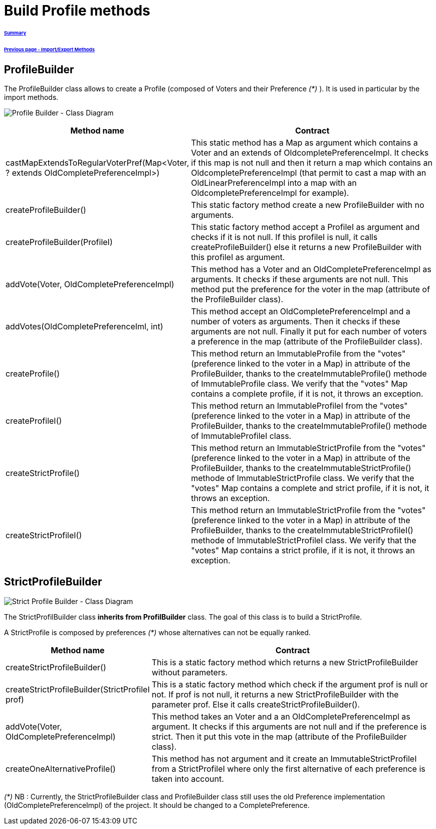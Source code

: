 = Build Profile methods

====== link:../README.adoc[Summary]
====== link:./ImportExportMethods.adoc[Previous page - Import/Export Methods]

== ProfileBuilder

The ProfileBuilder class allows to create a Profile (composed of Voters and their Preference _(*)_ ). It is used in particular by the import methods.

image:../assets/profilebuilder_diag_class.png[Profile Builder - Class Diagram]



[cols="1,2", options="header"] 
|===
|Method name
|Contract


|castMapExtendsToRegularVoterPref(Map<Voter, ? extends OldCompletePreferenceImpl>)
|This static method has a Map as argument which contains a Voter and an extends of OldcompletePreferenceImpl. It checks if this map is not null and then it return a map which contains an OldcompletePreferenceImpl (that permit to cast a map with an OldLinearPreferenceImpl into a map with an OldcompletePreferenceImpl for example). 


|createProfileBuilder()
|This static factory method create a new ProfileBuilder with no arguments.


|createProfileBuilder(ProfileI)
|This static factory method accept a ProfileI as argument and checks if it is not null. If this profileI is null, it calls createProfileBuilder() else it returns a new ProfileBuilder with this profileI as argument.


|addVote(Voter, OldCompletePreferenceImpl)
|This method has a Voter and an OldCompletePreferenceImpl as arguments. It checks if these arguments are not null. This method put the preference for the voter in the map (attribute of the ProfileBuilder class).


|addVotes(OldCompletePreferenceIml, int)
|This method accept an OldCompletePreferenceImpl and a number of voters as arguments. Then it checks if these arguments are not null. Finally it put for each number of voters a preference in the map (attribute of the ProfileBuilder class).


|createProfile()
|This method return an ImmutableProfile from the "votes" (preference linked to the voter in a Map) in attribute of the ProfileBuilder, thanks to the createImmutableProfile() methode of ImmutableProfile class. We verify that the "votes" Map contains a complete profile, if it is not, it throws an exception. 


|createProfileI()
|This method return an ImmutableProfileI from the "votes" (preference linked to the voter in a Map) in attribute of the ProfileBuilder, thanks to the createImmutableProfile() methode of ImmutableProfileI class.


|createStrictProfile()
|This method return an ImmutableStrictProfile from the "votes" (preference linked to the voter in a Map) in attribute of the ProfileBuilder, thanks to the createImmutableStrictProfile() methode of ImmutableStrictProfile class. We verify that the "votes" Map contains a complete and strict profile, if it is not, it throws an exception.

|createStrictProfileI()
|This method return an ImmutableStrictProfile from the "votes" (preference linked to the voter in a Map) in attribute of the ProfileBuilder, thanks to the createImmutableStrictProfileI() methode of ImmutableStrictProfileI class. We verify that the "votes" Map contains a strict profile, if it is not, it throws an exception.

|===

== StrictProfileBuilder

image:../assets/strictprofilebuilder_diag_class.png[Strict Profile Builder - Class Diagram] 


The StrictProfilBuilder class *inherits from ProfilBuilder* class. The goal of this class is to build a StrictProfile.

A StrictProfile is composed by preferences _(*)_ whose alternatives can not be equally ranked.


[cols="1,2", options="header"] 
|===
|Method name
|Contract


|createStrictProfileBuilder()
|This is a static factory method which returns a new StrictProfileBuilder without parameters.


|createStrictProfileBuilder(StrictProfileI prof)
|This is a static factory method which check if the argument prof is null or not. If prof is not null, it returns a new StrictProfileBuilder with the parameter prof. Else it calls createStrictProfileBuilder().


|addVote(Voter, OldCompletePreferenceImpl)
|This method takes an Voter and a an OldCompletePreferenceImpl as argument. It checks if this arguments are not null and if the preference is strict. Then it put this vote in the map (attribute of the ProfileBuilder class).


|createOneAlternativeProfile()
|This method has not argument and it create an ImmutableStrictProfileI from a StrictProfileI where only the first alternative of each preference is taken into account.


|===


_(*)_ NB : Currently, the StrictProfileBuilder class and ProfileBuilder class still uses the old Preference implementation (OldCompletePreferenceImpl) of the project. It should be changed to a CompletePreference.
